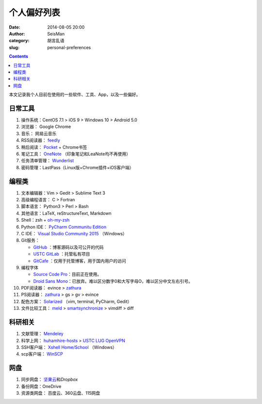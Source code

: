 个人偏好列表
############

:date: 2014-08-05 20:00
:author: SeisMan
:category: 胡言乱语
:slug: personal-preferences

.. contents::

本文记录我个人目前在使用的一些软件、工具、App，以及一些偏好。

日常工具
========

#. 操作系统：CentOS 7.1 > iOS 9 > Windows 10 > Android 5.0
#. 浏览器： Google Chrome
#. 音乐： 网易云音乐
#. RSS阅读器： `feedly`_
#. 稍后阅读： `Pocket`_ + Chrome书签
#. 笔记工具： `OneNote`_ （印象笔记和LeaNote均不再使用）
#. 任务清单管理： `Wunderlist`_
#. 密码管理：LastPass（Linux版+Chrome插件+iOS客户端）

编程类
======

#. 文本编辑器：Vim > Gedit > Sublime Text 3
#. 高级编程语言： C > Fortran
#. 脚本语言： Python3 > Perl > Bash
#. 其他语言：LaTeX, reStructureText, Markdown
#. Shell：zsh + `oh-my-zsh`_
#. Python IDE： `PyCharm Communitu Edition`_
#. C IDE： `Visual Studio Community 2015`_ （Windows）
#. Git服务：

   - `GitHub`_ ：博客源码以及可公开的代码
   - `USTC GitLab`_ ：托管私有项目
   - `GitCafe`_ ：仅用于托管博客，用于国内用户的访问

#. 编程字体

   - `Source Code Pro`_\ ：目前正在使用。
   - `Droid Sans Mono`_\ ：已放弃。难以区分数字0和大写字母O，难以区分中文左右引号。

#. PDF阅读器： evince > `zathura`_
#. PS阅读器： `zathura`_ > gs > gv > evince
#. 配色方案： `Solarized`_ （vim, terminal, PyCharm, Gedit）
#. 文件比较工具： `meld`_ > `smartsynchronize`_ > vimdiff > diff

科研相关
========

#. 文献管理： `Mendeley`_
#. 科学上网： `huhamhire-hosts`_ > `USTC LUG OpenVPN`_
#. SSH客户端： `Xshell Home/School`_ （Windows）
#. scp客户端： `WinSCP`_

网盘
====

#. 同步网盘： `坚果云`_\ 和\ `Dropbox`\
#. 备份网盘：OneDrive
#. 资源类网盘： 百度云、360云盘、115网盘

.. _Droid Sans Mono: https://www.google.com/fonts/specimen/Droid+Sans+Mono
.. _Dropbox: https://www.dropbox.com
.. _feedly: http://feedly.com/
.. _Git: http://git-scm.com/
.. _GitCafe: https://gitcafe.com
.. _GitHub: https://github.com/
.. _huhamhire-hosts: https://hosts.huhamhire.com
.. _LastPass: https://lastpass.com
.. _meld: http://meldmerge.org/
.. _Mendeley: http://www.mendeley.com/
.. _OneNote: https://www.onenote.com/
.. _oh-my-zsh: http://ohmyz.sh/
.. _Pocket: http://getpocket.com/
.. _PyCharm Communitu Edition: http://www.jetbrains.com/pycharm/
.. _Raysnote: https://raysnote.com/
.. _smartsynchronize: http://www.syntevo.com/smartsynchronize
.. _Solarized: http://ethanschoonover.com/solarized
.. _Source Code Pro: https://github.com/adobe-fonts/source-code-pro
.. _USTC LUG OpenVPN: https://vpn.lug.ustc.edu.cn/
.. _USTC GitLab: https://gitlab.lug.ustc.edu.cn/
.. _Visual Studio Community 2015: http://www.visualstudio.com/downloads/download-visual-studio-vs
.. _WinSCP: https://winscp.net/eng/docs/lang:chs
.. _Wunderlist: https://www.wunderlist.com/zh/
.. _Xshell Home/School: http://www.netsarang.com/products/xsh_overview.html
.. _zathura: http://pwmt.org/projects/zathura
.. _百度云: http://yun.baidu.com
.. _坚果云: https://jianguoyun.com
